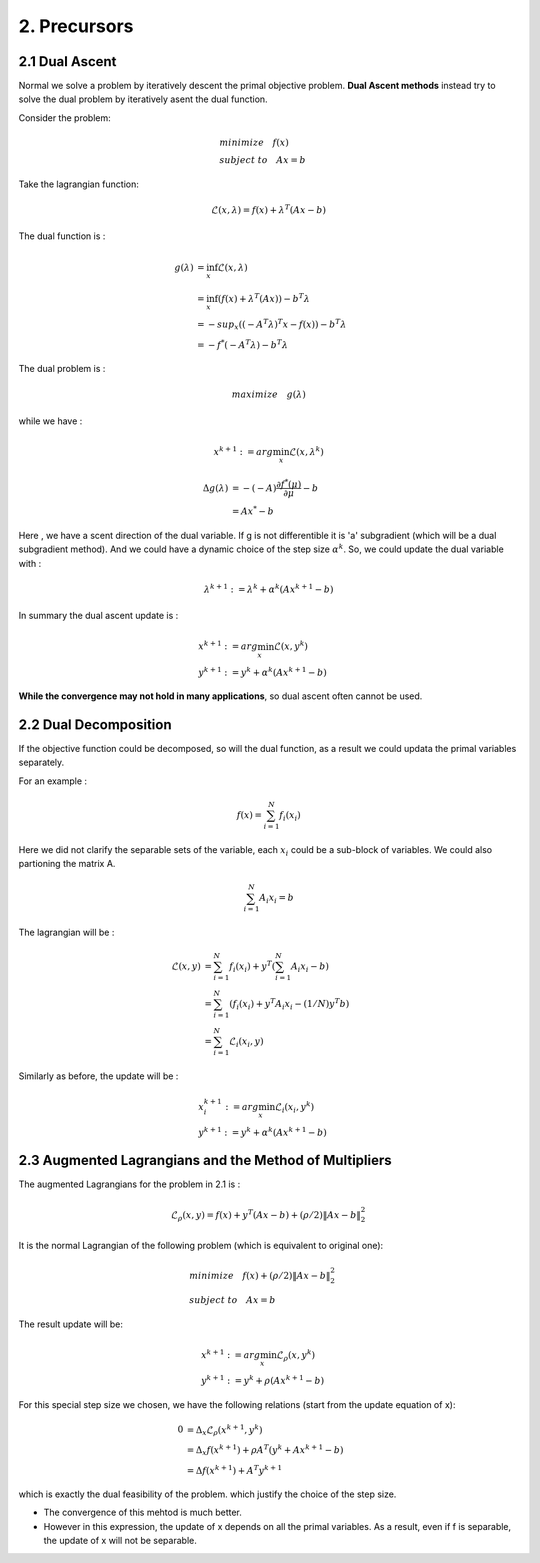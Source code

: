 2. Precursors
=============================

2.1 Dual Ascent
---------------------------

Normal we solve a problem by iteratively descent the primal objective problem. **Dual Ascent methods** instead try to solve the
dual problem by iteratively asent the dual function.

Consider the problem:

.. math::
  \begin{align*}
  & minimize \quad f(x) \\
  & subject\ to \quad Ax = b
  \end{align*}

Take the lagrangian function:

.. math::
  \mathcal{L}(x ,\lambda) = f(x) + \lambda^{T}(Ax - b)

The dual function is :

.. math::
  \begin{align*}
  g(\lambda) &= \inf_{x} \mathcal{L}(x, \lambda) \\
  & = \inf_{x} (f(x)  + \lambda^{T}(Ax)) - b^{T}\lambda \\
  & = - sup_{x}((-A^{T}\lambda)^{T}x - f(x)) - b^{T}\lambda \\
  & = - f^{*}(-A^{T}\lambda) - b^{T}\lambda
  \end{align*}

The dual problem is :

.. math::
   maximize\quad g(\lambda)

while we have :

.. math::
  x^{k+1} := arg\min_{x}\mathcal{L}(x, \lambda^{k})

.. math::
  \begin{align*}
  \Delta g(\lambda) &= - (-A)\frac{\partial f^{*}(\mu)}{\partial \mu} - b \\
  & = A x^{*} -b
  \end{align*}

Here , we have a scent direction of the dual variable. If g is not differentible it is 'a' subgradient
(which will be a dual subgradient method). And we could
have a dynamic choice of the step size :math:`\alpha^{k}`.
So, we could update the dual variable with :

.. math::
  \lambda^{k+1} := \lambda^{k} + \alpha^{k}(Ax^{k+1}-b)

In summary the dual ascent update is :

.. math::
  \begin{align*}
  & x^{k+1} := arg\min_{x}\mathcal{L}(x, y^{k})\\
  & y^{k+1} := y^{k} + \alpha^{k}(Ax^{k+1}-b)
  \end{align*}

**While the convergence may not hold in many applications**, so dual ascent often cannot be used.


2.2 Dual Decomposition
-------------------------------

If the objective function could be decomposed, so will the dual function, as a result we could
updata the primal variables separately.

For an example :

.. math::
  f(x) = \sum_{i = 1}^{N}f_{i}(x_{i})

Here we did not clarify the separable sets of the variable, each :math:`x_{i}` could be a sub-block of variables.
We could also partioning the matrix A.

.. math::
  \sum_{i = 1}^{N}A_{i}x_{i} = b

The lagrangian will be :

.. math::
  \begin{align*}
  \mathcal{L}(x, y) &= \sum_{i = 1}^{N}f_{i}(x_{i}) + y^{T}(\sum_{i = 1}^{N}A_{i}x_{i} - b) \\
  &=\sum_{i=1}^{N} (f_{i}(x_{i}) + y^{T}A_{i}x_{i} - (1/N)y^{T}b ) \\
  & = \sum_{i=1}^{N} \mathcal{L}_{i}(x_{i}, y)
  \end{align*}

Similarly as before, the update will be :

.. math::
  \begin{align*}
  & x^{k+1}_{i} := arg\min_{x}\mathcal{L}_{i}(x_{i}, y^{k})\\
  & y^{k+1} := y^{k} + \alpha^{k}(Ax^{k+1}-b)
  \end{align*}


2.3 Augmented Lagrangians and the Method of Multipliers
----------------------------------

The augmented Lagrangians for the problem in 2.1 is :

.. math::
  \mathcal{L}_{\rho}(x,y) = f(x) + y^{T}(Ax-b) + (\rho/2)\|Ax-b\|_{2}^{2}

It is the normal Lagrangian of the following problem (which is equivalent to original one):

.. math::
  \begin{align*}
  &minimize \quad f(x) + (\rho/2)\|Ax-b\|_{2}^{2} \\
  &subject \ to \quad Ax = b
  \end{align*}

The result update will be:

.. math::
  \begin{align*}
  & x^{k+1} := arg\min_{x}\mathcal{L}_{\rho}(x, y^{k})\\
  & y^{k+1} := y^{k} + \rho(Ax^{k+1}-b)
  \end{align*}

For this special step size we chosen, we have the following relations (start from the update equation of x):

.. math::
  \begin{align*}
  0 &= \Delta_{x} \mathcal{L}_{\rho}(x^{k+1}, y^{k})\\
  &= \Delta_{x} f(x^{k+1})  + \rho A^{T}(y^{k} + Ax^{k+1} -b)\\
  &= \Delta f(x^{k+1}) + A^{T}y^{k+1}
  \end{align*}

which is exactly the dual feasibility of the problem. which justify the choice of the step size.

* The convergence of this mehtod is much better.

* However in this expression, the update of x depends on all the primal variables. As a result, even if f is separable, the update of x will not be separable.
